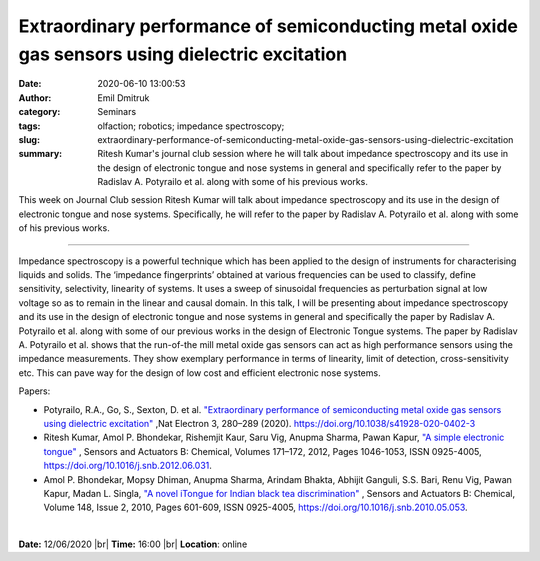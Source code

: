 Extraordinary performance of semiconducting metal oxide gas sensors using dielectric excitation
###############################################################################################
:date: 2020-06-10 13:00:53
:author: Emil Dmitruk
:category: Seminars
:tags: olfaction; robotics; impedance spectroscopy; 
:slug: extraordinary-performance-of-semiconducting-metal-oxide-gas-sensors-using-dielectric-excitation
:summary: Ritesh Kumar's journal club session where he will talk about impedance spectroscopy and its use in the design of electronic tongue and nose systems in general and specifically refer to the paper by Radislav A. Potyrailo et al. along with some of his previous works.

This week on Journal Club session Ritesh Kumar will talk about impedance spectroscopy and its use in the design of electronic tongue and nose systems. Specifically, he will refer to the paper by Radislav A. Potyrailo et al. along with some of his previous works.

------------

Impedance spectroscopy is a powerful technique which has been applied to the design of instruments for characterising liquids and solids. The ‘impedance fingerprints’  obtained at various frequencies can be used to classify, define sensitivity, selectivity, linearity of systems. It uses a sweep of sinusoidal frequencies as perturbation signal at low voltage so as to remain in the linear and causal domain. In this talk, I will be presenting about impedance spectroscopy and its use in the design of electronic tongue and nose systems in general and specifically the paper by Radislav A. Potyrailo et al. along with some of our previous works in the design of Electronic Tongue systems. The paper by Radislav A. Potyrailo et al.  shows that the run-of-the mill metal oxide gas sensors can act as high performance sensors using the impedance measurements. They show exemplary performance in terms of linearity, limit of detection, cross-sensitivity etc. This can pave way for the design of low cost and efficient electronic nose systems.


Papers:

- Potyrailo, R.A., Go, S., Sexton, D. et al. `"Extraordinary performance of semiconducting metal oxide gas sensors using dielectric excitation" 
  <https://www.nature.com/articles/s41928-020-0402-3>`__ ,Nat Electron 3, 280–289 (2020). https://doi.org/10.1038/s41928-020-0402-3 
- Ritesh Kumar, Amol P. Bhondekar, Rishemjit Kaur, Saru Vig, Anupma Sharma, Pawan Kapur, `"A simple electronic tongue" 
  <https://www.sciencedirect.com/science/article/pii/S0925400512006065>`__ , Sensors and Actuators B: Chemical, Volumes 171–172, 2012, Pages 1046-1053, ISSN 0925-4005, https://doi.org/10.1016/j.snb.2012.06.031.
- Amol P. Bhondekar, Mopsy Dhiman, Anupma Sharma, Arindam Bhakta, Abhijit Ganguli, S.S. Bari, Renu Vig, Pawan Kapur, Madan L. Singla, `"A novel iTongue for Indian black tea discrimination"
  <https://www.sciencedirect.com/science/article/pii/S0925400510004612>`__ , Sensors and Actuators B: Chemical, Volume 148, Issue 2, 2010, Pages 601-609, ISSN 0925-4005, https://doi.org/10.1016/j.snb.2010.05.053.

|

**Date:** 12/06/2020 |br|
**Time:** 16:00 |br|
**Location**: online

.. |br| raw:: html

    <br />


